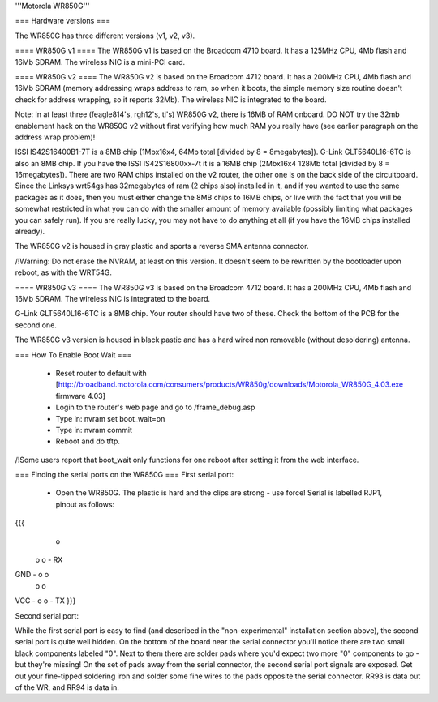 '''Motorola WR850G'''

=== Hardware versions ===

The WR850G has three different versions (v1, v2, v3).

==== WR850G v1 ====
The WR850G v1 is based on the Broadcom 4710 board. It has a 125MHz CPU, 4Mb flash and 16Mb SDRAM. The wireless NIC is a mini-PCI card.

==== WR850G v2 ====
The WR850G v2 is based on the Broadcom 4712 board. It has a 200MHz CPU, 4Mb flash and 16Mb SDRAM (memory addressing wraps address to ram, so when it boots, the simple memory size routine doesn't check for address wrapping, so it reports 32Mb). The wireless NIC is integrated to the board.

Note: In at least three (feagle814's, rgh12's, tl's) WR850G v2, there is 16MB of RAM onboard.  DO NOT try the 32mb enablement hack on the WR850G v2 without first verifying how much RAM you really have (see earlier paragraph on the address wrap problem)!

ISSI IS42S16400B1-7T is a 8MB chip (1Mbx16x4, 64Mb total [divided by 8 = 8megabytes]).  G-Link GLT5640L16-6TC is also an 8MB chip.  If you have the ISSI IS42S16800xx-7t it is a 16MB chip (2Mbx16x4 128Mb total [divided by 8 = 16megabytes]). There are two RAM chips installed on the v2 router, the other one is on the back side of the circuitboard.  Since the Linksys wrt54gs has 32megabytes of ram (2 chips also) installed in it, and if you wanted to use the same packages as it does, then you must either change the 8MB chips to 16MB chips, or live with the fact that you will be somewhat restricted in what you can do with the smaller amount of memory available (possibly limiting what packages you can safely run). If you are really lucky, you may not have to do anything at all (if you have the 16MB chips installed already).

The WR850G v2 is housed in gray plastic and sports a reverse SMA antenna connector. 

/!\ Warning: Do not erase the NVRAM, at least on this version.  It doesn't seem to be rewritten by the bootloader upon reboot, as with the WRT54G. 

==== WR850G v3 ====
The WR850G v3 is based on the Broadcom 4712 board. It has a 200MHz CPU, 4Mb flash and 16Mb SDRAM. The wireless NIC is integrated to the board.

G-Link GLT5640L16-6TC is a 8MB chip.  Your router should have two of these.  Check the bottom of the PCB for the second one.

The WR850G v3 version is housed in black pastic and has a hard wired non removable (without desoldering) antenna.

=== How To Enable Boot Wait ===

 * Reset router to default with  [http://broadband.motorola.com/consumers/products/WR850g/downloads/Motorola_WR850G_4.03.exe firmware 4.03]
 * Login to the router's web page and go to /frame_debug.asp
 * Type in: nvram set boot_wait=on
 * Type in: nvram commit
 * Reboot and do tftp. 

/!\ Some users report that boot_wait only functions for one reboot after setting it from the web interface.


=== Finding the serial ports on the WR850G ===
First serial port:

 * Open the WR850G. The plastic is hard and the clips are strong - use force! Serial is labelled RJP1, pinout as follows:

{{{
        o
      o o - RX
GND - o o
      o o
VCC - o o - TX
}}}


Second serial port:

While the first serial port is easy to find (and described in the "non-experimental" installation section above), the second serial port is quite well hidden.  On the bottom of the board near the serial connector you'll notice there are two small black components labeled "0".  Next to them there are solder pads where you'd expect two more "0" components to go - but they're missing!  On the set of pads away from the serial connector, the second serial port signals are exposed.  Get out your fine-tipped soldering iron and solder some fine wires to the pads opposite the serial connector.  RR93 is data out of the WR, and RR94 is data in.
